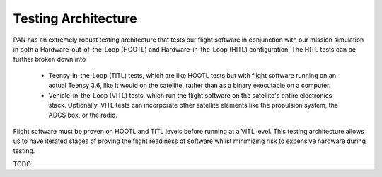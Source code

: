 ====================
Testing Architecture
====================

PAN has an extremely robust testing architecture that tests our flight software
in conjunction with our mission simulation in both a Hardware-out-of-the-Loop (HOOTL)
and Hardware-in-the-Loop (HITL) configuration. The HITL tests can be further broken
down into

 - Teensy-in-the-Loop (TITL) tests, which are like HOOTL tests but with flight
   software running on an actual Teensy 3.6, like it would on the satellite, rather
   than as a binary executable on a computer. 
 - Vehicle-in-the-Loop (VITL) tests, which run the flight software on the
   satellite's entire electronics stack. Optionally, VITL tests can incorporate
   other satellite elements like the propulsion system, the ADCS box, or the radio.

Flight software must be proven on HOOTL and TITL levels before running at a VITL level.
This testing architecture allows us to have iterated stages of proving the flight
readiness of software whilst minimizing risk to expensive hardware during testing.

TODO
